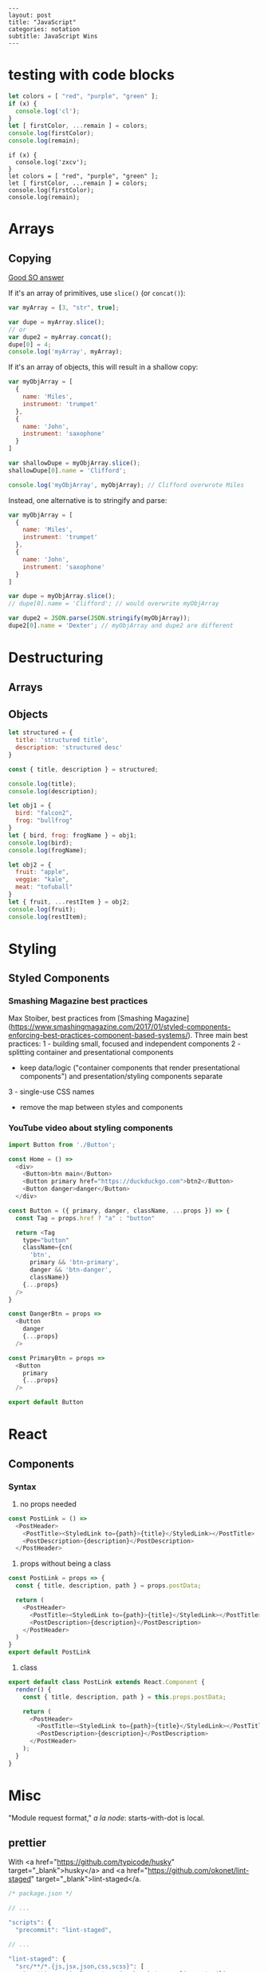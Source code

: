 #+OPTIONS: toc:nil -:nil H:6 ^:nil
#+EXCLUDE_TAGS: no_export
#+BEGIN_EXAMPLE
---
layout: post
title: "JavaScript"
categories: notation
subtitle: JavaScript Wins
---
#+END_EXAMPLE

* testing with code blocks

#+BEGIN_SRC js
let colors = [ "red", "purple", "green" ];
if (x) {
  console.log('cl');
}
let [ firstColor, ...remain ] = colors;
console.log(firstColor);
console.log(remain);
#+END_SRC

#+RESULTS:
: red
: [ 'purple', 'green' ]
: undefined

#+BEGIN_SRC js2
if (x) {
  console.log('zxcv');
}
let colors = [ "red", "purple", "green" ];
let [ firstColor, ...remain ] = colors;
console.log(firstColor);
console.log(remain);
#+END_SRC



* Arrays

** Copying

[[https://stackoverflow.com/questions/7486085/copying-array-by-value-in-javascript/23536726#23536726][Good SO answer]]

If it's an array of primitives, use ~slice()~ (or ~concat()~):

#+BEGIN_SRC js
var myArray = [3, "str", true];

var dupe = myArray.slice();
// or
var dupe2 = myArray.concat();
dupe[0] = 4;
console.log('myArray', myArray);
#+END_SRC

If it's an array of objects, this will result in a shallow copy:

#+BEGIN_SRC js
var myObjArray = [
  {
    name: 'Miles',
    instrument: 'trumpet'
  },
  {
    name: 'John',
    instrument: 'saxophone'
  }
]

var shallowDupe = myObjArray.slice();
shallowDupe[0].name = 'Clifford';

console.log('myObjArray', myObjArray); // Clifford overwrote Miles
#+END_SRC

Instead, one alternative is to stringify and parse:

#+BEGIN_SRC js
var myObjArray = [
  {
    name: 'Miles',
    instrument: 'trumpet'
  },
  {
    name: 'John',
    instrument: 'saxophone'
  }
]

var dupe = myObjArray.slice();
// dupe[0].name = 'Clifford'; // would overwrite myObjArray

var dupe2 = JSON.parse(JSON.stringify(myObjArray));
dupe2[0].name = 'Dexter'; // myObjArray and dupe2 are different
#+END_SRC

* Destructuring

** Arrays

** Objects

#+BEGIN_SRC js :cmd "org-babel-node"
  let structured = {
    title: 'structured title',
    description: 'structured desc'
  }

  const { title, description } = structured;

  console.log(title);
  console.log(description);
#+END_SRC

#+RESULTS:
: structured title
: structured desc
: undefined


#+BEGIN_SRC js :cmd "org-babel-node --presets=stage-2"
let obj1 = {
  bird: "falcon2",
  frog: "bullfrog"
}
let { bird, frog: frogName } = obj1;
console.log(bird);
console.log(frogName);

let obj2 = {
  fruit: "apple",
  veggie: "kale",
  meat: "tofuball"
}
let { fruit, ...restItem } = obj2;
console.log(fruit);
console.log(restItem);
#+END_SRC

#+RESULTS:


* Styling

** Styled Components

*** Smashing Magazine best practices
Max Stoiber, best practices from [Smashing Magazine](https://www.smashingmagazine.com/2017/01/styled-components-enforcing-best-practices-component-based-systems/). Three main best practices:
1 - building small, focused and independent components
2 - splitting container and presentational components
    - keep data/logic ("container components that render presentational components") and presentation/styling components separate
3 - single-use CSS names

- remove the map between styles and components


*** YouTube video about styling components

#+BEGIN_SRC js
import Button from './Button';

const Home = () =>
  <div>
    <Button>btn main</Button>
    <Button primary href="https://duckduckgo.com">btn2</Button>
    <Button danger>danger</Button>
  </div>
#+END_SRC


#+BEGIN_SRC js
const Button = ({ primary, danger, className, ...props }) => {
  const Tag = props.href ? "a" : "button"

  return <Tag
    type="button"
    className={cn(
      'btn',
      primary && 'btn-primary',
      danger && 'btn-danger',
      className)}
    {...props}
  />
}

const DangerBtn = props =>
  <Button
    danger
    {...props}
  />

const PrimaryBtn = props =>
  <Button
    primary
    {...props}
  />

export default Button
#+END_SRC






* React

** Components

*** Syntax

1) no props needed

#+BEGIN_SRC js
const PostLink = () =>
  <PostHeader>
    <PostTitle><StyledLink to={path}>{title}</StyledLink></PostTitle>
    <PostDescription>{description}</PostDescription>
  </PostHeader>
#+END_SRC

2) props without being a class

#+BEGIN_SRC js
const PostLink = props => {
  const { title, description, path } = props.postData;

  return (
    <PostHeader>
      <PostTitle><StyledLink to={path}>{title}</StyledLink></PostTitle>
      <PostDescription>{description}</PostDescription>
    </PostHeader>
  )
}
export default PostLink
#+END_SRC

3) class

#+BEGIN_SRC js
export default class PostLink extends React.Component {
  render() {
    const { title, description, path } = this.props.postData;

    return (
      <PostHeader>
        <PostTitle><StyledLink to={path}>{title}</StyledLink></PostTitle>
        <PostDescription>{description}</PostDescription>
      </PostHeader>
    );
  }
}
#+END_SRC


* Misc

"Module request format," /a la node/: starts-with-dot is local.

** prettier

With <a href="https://github.com/typicode/husky" target="_blank">husky</a> and <a href="https://github.com/okonet/lint-staged" target="_blank">lint-staged</a.

#+BEGIN_SRC js
/* package.json */

// ...

"scripts": {
  "precommit": "lint-staged",

// ...

"lint-staged": {
  "src/**/*.{js,jsx,json,css,scss}": [
    "prettier --single-quote --jsx-bracket-same-line --trailing-comma es5 --write",
    "git add"
  ]
},

// ...

#+END_SRC

*** run it through files

#+BEGIN_SRC sh
prettier --single-quote --jsx-bracket-same-line --trailing-comma es5 --write "src/**/*.{js,jsx,json,css,scss}"
prettier --single-quote --jsx-bracket-same-line --trailing-comma es5 --write "**/*.js"
#+END_SRC

*** reference

<a href="https://github.com/facebookincubator/create-react-app/blob/master/packages/react-scripts/template/README.md#formatting-code-automatically" target="_blank">CRA docs<a/>


* SCRATCH / TEST :no_export:

#+BEGIN_SRC js :cmd "org-babel-node"
let props = {
  object: {},
  string: '',
  array: []
}
console.log(props);
#+END_SRC

#+RESULTS:
: { postData: { title: 'pd-title', description: 'pd-desc', path: 'pd-path' },
:   title: 'reg-title',
:   description: 'reg-desc',
:   path: 'reg-path' }
: undefined


#+BEGIN_SRC js :cmd "org-babel-node --presets=es2015"
  const animals = ['dog', 'cat']

  animals.map((anim) => {
    console.log('anim', anim);
  })
#+END_SRC

#+RESULTS:
: anim dog
: anim cat
: undefined
